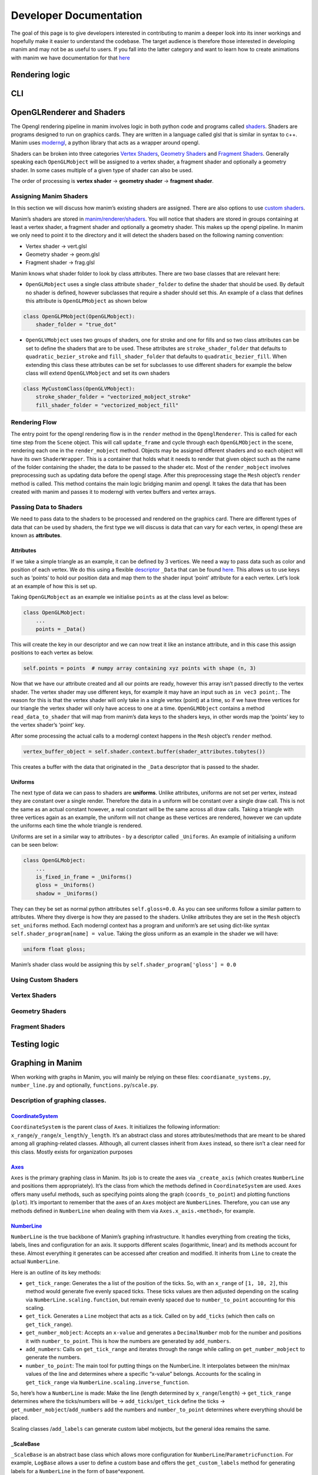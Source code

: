 #######################
Developer Documentation
#######################

The goal of this page is to give developers interested in contributing
to manim a deeper look into its inner workings and hopefully make it
easier to understand the codebase. The target audience is therefore
those interested in developing manim and may not be as useful to users.
If you fall into the latter category and want to learn how to create
animations with manim we have documentation for that
`here <https://docs.manim.community/en/stable/>`__

Rendering logic
===============

CLI
===

OpenGLRenderer and Shaders
==========================

The Opengl rendering pipeline in manim involves logic in both python
code and programs called
`shaders <https://en.wikipedia.org/wiki/Shader>`__. Shaders are programs
designed to run on graphics cards. They are written in a language called
glsl that is similar in syntax to c++. Manim uses
`moderngl <https://github.com/moderngl/moderngl#:~:text=ModernGL%20is%20a%20python%20wrapper,requires%20a%20steep%20learning%20curve.>`__,
a python library that acts as a wrapper around opengl.

Shaders can be broken into three categories `Vertex
Shaders <#Vertex-Shaders>`__, `Geometry Shaders <#Geometry-Shaders>`__
and `Fragment Shaders <#Fragment-Shaders>`__. Generally speaking each
``OpenGLMobject`` will be assigned to a vertex shader, a fragment shader
and optionally a geometry shader. In some cases multiple of a given type
of shader can also be used.

The order of processing is **vertex shader** -> **geometry shader** ->
**fragment shader**.

Assigning Manim Shaders
-----------------------

In this section we will discuss how manim’s existing shaders are
assigned. There are also options to use `custom
shaders <#Using-Custom-Shaders>`__.

Manim’s shaders are stored in
`manim/renderer/shaders <https://github.com/ManimCommunity/manim/tree/main/manim/renderer/shaders>`__.
You will notice that shaders are stored in groups containing at least a
vertex shader, a fragment shader and optionally a geometry shader. This
makes up the opengl pipeline. In manim we only need to point it to the
directory and it will detect the shaders based on the following naming
convention:

-  Vertex shader -> vert.glsl
-  Geometry shader -> geom.glsl
-  Fragment shader -> frag.glsl

Manim knows what shader folder to look by class attributes. There are
two base classes that are relevant here:

-  ``OpenGLMobject`` uses a single class attribute ``shader_folder`` to
   define the shader that should be used. By default no shader is
   defined, however subclasses that require a shader should set this. An
   example of a class that defines this attribute is ``OpenGLPMobject``
   as shown below

.. code:: py

   class OpenGLPMobject(OpenGLMobject):
       shader_folder = "true_dot"

-  ``OpenGLVMobject`` uses two groups of shaders, one for stroke and one
   for fills and so two class attributes can be set to define the
   shaders that are to be used. These attributes are
   ``stroke_shader_folder`` that defaults to ``quadratic_bezier_stroke``
   and ``fill_shader_folder`` that defaults to
   ``quadratic_bezier_fill``. When extending this class these attributes
   can be set for subclasses to use different shaders for example the
   below class will extend ``OpenGLVMobject`` and set its own shaders

.. code:: py

   class MyCustomClass(OpenGLVMobject):
       stroke_shader_folder = "vectorized_mobject_stroke"
       fill_shader_folder = "vectorized_mobject_fill"

Rendering Flow
--------------

The entry point for the opengl rendering flow is in the ``render``
method in the ``OpenglRenderer``. This is called for each time step from
the ``Scene`` object. This will call ``update_frame`` and cycle through
each ``OpenGLMObject`` in the scene, rendering each one in the
``render_mobject`` method. Objects may be assigned different shaders and
so each object will have its own ``ShaderWrapper``. This is a container
that holds what it needs to render that given object such as the name of
the folder containing the shader, the data to be passed to the shader
etc. Most of the ``render_mobject`` involves preprocessing such as
updating data before the opengl stage. After this preprocessing stage
the ``Mesh`` object’s ``render`` method is called. This method contains
the main logic bridging manim and opengl. It takes the data that has
been created with manim and passes it to moderngl with vertex buffers
and vertex arrays.

Passing Data to Shaders
-----------------------

We need to pass data to the shaders to be processed and rendered on the
graphics card. There are different types of data that can be used by
shaders, the first type we will discuss is data that can vary for each
vertex, in opengl these are known as **attributes**.

Attributes
~~~~~~~~~~

If we take a simple triangle as an example, it can be defined by 3
vertices. We need a way to pass data such as color and position of each
vertex. We do this using a flexible
`descriptor <https://docs.python.org/3.8/howto/descriptor.html>`__
``_Data`` that can be found
`here <https://github.com/ManimCommunity/manim/blob/main/manim/utils/config_ops.py>`__.
This allows us to use keys such as ‘points’ to hold our position data
and map them to the shader input ‘point’ attribute for a each vertex.
Let’s look at an example of how this is set up.

Taking ``OpenGLMobject`` as an example we initialise ``points`` as at
the class level as below:

.. code:: py

   class OpenGLMobject:
       ...
       points = _Data()

This will create the key in our descriptor and we can now treat it like
an instance attribute, and in this case this assign positions to each
vertex as below.

.. code:: py

   self.points = points  # numpy array containing xyz points with shape (n, 3)

Now that we have our attribute created and all our points are ready,
however this array isn’t passed directly to the vertex shader. The
vertex shader may use different keys, for example it may have an input
such as ``in vec3 point;``. The reason for this is that the vertex
shader will only take in a single vertex (point) at a time, so if we
have three vertices for our triangle the vertex shader will only have
access to one at a time. ``OpenGLMObject`` contains a method
``read_data_to_shader`` that will map from manim’s data keys to the
shaders keys, in other words map the ‘points’ key to the vertex shader’s
‘point’ key.

After some processing the actual calls to a moderngl context happens in
the ``Mesh`` object’s ``render`` method.

.. code:: py

   vertex_buffer_object = self.shader.context.buffer(shader_attributes.tobytes())

This creates a buffer with the data that originated in the ``_Data``
descriptor that is passed to the shader.

Uniforms
~~~~~~~~

The next type of data we can pass to shaders are **uniforms**. Unlike
attributes, uniforms are not set per vertex, instead they are constant
over a single render. Therefore the data in a uniform will be constant
over a single draw call. This is not the same as an actual constant
however, a real constant will be the same across all draw calls. Taking
a triangle with three vertices again as an example, the uniform will not
change as these vertices are rendered, however we can update the
uniforms each time the whole triangle is rendered.

Uniforms are set in a similar way to attributes - by a descriptor called
``_Uniforms``. An example of initialising a uniform can be seen below:

.. code:: py

   class OpenGLMobject:
       ...
       is_fixed_in_frame = _Uniforms()
       gloss = _Uniforms()
       shadow = _Uniforms()

They can they be set as normal python attributes ``self.gloss=0.0``. As
you can see uniforms follow a similar pattern to attributes. Where they
diverge is how they are passed to the shaders. Unlike attributes they
are set in the ``Mesh`` object’s ``set_uniforms`` method. Each moderngl
context has a program and uniform’s are set using dict-like syntax
``self.shader_program[name] = value``. Taking the gloss uniform as an
example in the shader we will have:

.. code:: glsl

   uniform float gloss;

Manim’s shader class would be assigning this by
``self.shader_program['gloss'] = 0.0``

Using Custom Shaders
--------------------

Vertex Shaders
--------------

Geometry Shaders
----------------

Fragment Shaders
----------------

Testing logic
=============

Graphing in Manim
=================

When working with graphs in Manim, you will mainly be relying on these
files: ``coordianate_systems.py``, ``number_line.py`` and optionally,
``functions.py``/``scale.py``.

Description of graphing classes.
--------------------------------

`CoordinateSystem <https://docs.manim.community/en/latest/reference/manim.mobject.coordinate_systems.CoordinateSystem.html>`__
~~~~~~~~~~~~~~~~~~~~~~~~~~~~~~~~~~~~~~~~~~~~~~~~~~~~~~~~~~~~~~~~~~~~~~~~~~~~~~~~~~~~~~~~~~~~~~~~~~~~~~~~~~~~~~~~~~~~~~~~~~~~~~

``CoordinateSystem`` is the parent class of ``Axes``. It initializes the
following information:
``x_range``/``y_range``/``x_length``/``y_length``. It’s an abstract
class and stores attributes/methods that are meant to be shared among
all graphing-related classes. Although, all current classes inherit from
``Axes`` instead, so there isn’t a clear need for this class. Mostly
exists for organization purposes

`Axes <https://docs.manim.community/en/latest/reference/manim.mobject.coordinate_systems.Axes.html>`__
~~~~~~~~~~~~~~~~~~~~~~~~~~~~~~~~~~~~~~~~~~~~~~~~~~~~~~~~~~~~~~~~~~~~~~~~~~~~~~~~~~~~~~~~~~~~~~~~~~~~~~

``Axes`` is the primary graphing class in Manim. Its job is to create
the axes via ``_create_axis`` (which creates ``NumberLine`` and
positions them appropriately). It’s the class from which the methods
defined in ``CoordinateSystem`` are used. ``Axes`` offers many useful
methods, such as specifying points along the graph (``coords_to_point``)
and plotting functions (``plot``). It’s important to remember that the
axes of an ``Axes`` mobject are ``NumberLine``\ s. Therefore, you can
use any methods defined in ``NumberLine`` when dealing with them via
``Axes.x_axis.<method>``, for example.

`NumberLine <https://docs.manim.community/en/latest/reference/manim.mobject.number_line.NumberLine.html>`__
~~~~~~~~~~~~~~~~~~~~~~~~~~~~~~~~~~~~~~~~~~~~~~~~~~~~~~~~~~~~~~~~~~~~~~~~~~~~~~~~~~~~~~~~~~~~~~~~~~~~~~~~~~~

``NumberLine`` is the true backbone of Manim’s graphing infrastructure.
It handles everything from creating the ticks, labels, lines and
configuration for an axis. It supports different scales (logarithmic,
linear) and its methods account for these. Almost everything it
generates can be accessed after creation and modified. It inherits from
``Line`` to create the actual ``NumberLine``.

Here is an outline of its key methods:

-  ``get_tick_range``: Generates the a list of the position of the
   ticks. So, with an ``x_range`` of ``[1, 10, 2]``, this method would
   generate five evenly spaced ticks. These ticks values are then
   adjusted depending on the scaling via
   ``NumberLine.scaling.function``, but remain evenly spaced due to
   ``number_to_point`` accounting for this scaling.
-  ``get_tick``. Generates a ``Line`` mobject that acts as a tick.
   Called on by ``add_ticks`` (which then calls on ``get_tick_range``).
-  ``get_number_mobject``: Accepts an ``x-value`` and generates a
   ``DecimalNumber`` mob for the number and positions it with
   ``number_to_point``. This is how the numbers are generated by
   ``add_numbers``.
-  ``add_numbers``: Calls on ``get_tick_range`` and iterates through the
   range while calling on ``get_number_mobject`` to generate the
   numbers.
-  ``number_to_point``: The main tool for putting things on the
   NumberLine. It interpolates between the min/max values of the line
   and determines where a specific “x-value” belongs. Accounts for the
   scaling in ``get_tick_range`` via
   ``NumberLine.scaling.inverse_function``.

So, here’s how a ``NumberLine`` is made: Make the line (length
determined by ``x_range``/``length``) -> ``get_tick_range`` determines
where the ticks/numbers will be -> ``add_ticks``/``get_tick`` define the
ticks -> ``get_number_mobject``/``add_numbers`` add the numbers and
``number_to_point`` determines where everything should be placed.

Scaling classes /``add_labels`` can generate custom label mobjects, but
the general idea remains the same.

\_ScaleBase
~~~~~~~~~~~

``_ScaleBase`` is an abstract base class which allows more configuration
for ``NumberLine``/``ParametricFunction``. For example, ``LogBase``
allows a user to define a custom base and offers the
``get_custom_labels`` method for generating labels for a ``NumberLine``
in the form of base^exponent.

Each scaling class must define a ``function`` (used in
``get_tick_range``/``ParametricFunction``) and an ``inverse_function``,
which is simply the inverse of ``function`` and is used when plotting on
a ``NumberLine``.

For instance, the ``function`` for ``LogBase`` is simply an exponential
in the form of ``base^{value}``, whereas the inverse function is the
logarithmic function with the same base. A custom rule for generating
labels on the graph can optionally be defined for use with graphing. See
the ``get_custom_labels`` implementation in ``LogBase`` for inspiration.

**NOTE**: ``function``/``inverse_function`` may not be valid everywhere
in the domain, e.g. log(0) is undefined.

`NumberPlane <https://docs.manim.community/en/latest/reference/manim.mobject.coordinate_systems.NumberPlane.html?highlight=NumberPlane>`__
~~~~~~~~~~~~~~~~~~~~~~~~~~~~~~~~~~~~~~~~~~~~~~~~~~~~~~~~~~~~~~~~~~~~~~~~~~~~~~~~~~~~~~~~~~~~~~~~~~~~~~~~~~~~~~~~~~~~~~~~~~~~~~~~~~~~~~~~~~

Apart from some minor stylistic changes, ``NumberPlane`` is effectively
equivalent to ``Axes`` in terms of generating the axes. However, the
background lines introduce more complexity to this class.

Here’s the breakdown for the background lines:
``_init_background_lines`` –> ``_get_lines`` –>
``_get_lines_parallel_to_axis``.

-  ``_init_background_lines``: Applies the styling defined for the
   background lines and calls ``_get_lines``.
-  ``_get_lines``: An intermediary method which passes in parameters
   into ``_get_lines_parallel_to_axis``. It calls the method twice, once
   to generate the horizontal lines, and once for the vertical lines. It
   puts these lines into two separate ``VGroups`` and returns them to
   ``_init_background_lines``.
-  ``_get_lines_parallel_to_axis``: Actually generates the lines. It
   iterates over the ``x_step`` of the perpendicular axis:
   ``y_range[2]`` for the horizontal lines and ``x_range[2]`` for the
   vertical lines. There are some precautions taken when ``0`` is not
   included in the range and depending on the scaling function of the
   axis. 🚧More description needed🚧

ThreeDAxes
~~~~~~~~~~

``ThreeDAxes`` is really just an ``Axes`` that creates a third
``NumberLine`` mobject and rotates it to position it along the z-axis.
Its only unique method is ``get_z_axis_label``.

PolarPlane
~~~~~~~~~~

🚧Under construction🚧

ComplexPlane
~~~~~~~~~~~~

A ``NumberPlane`` which has support for complex numbers.

ParametricFunction
~~~~~~~~~~~~~~~~~~

🚧Under construction🚧

Key methods
-----------

🚧Under Construction🚧
